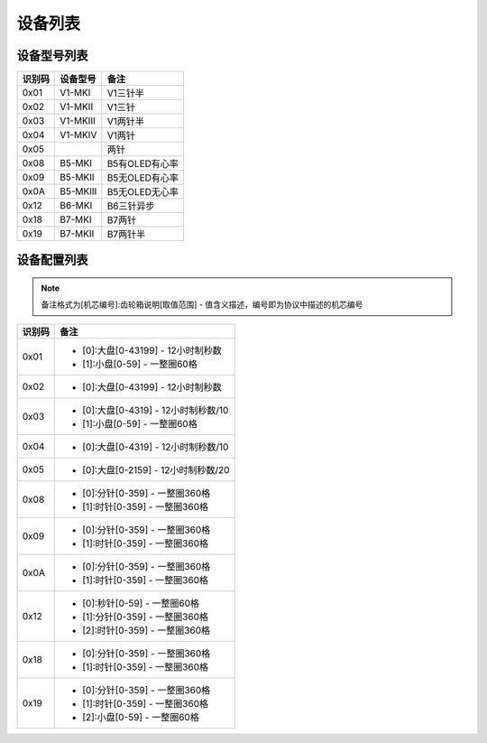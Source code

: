 
.. _device_list:

########
设备列表
########

设备型号列表
============

+--------+----------+----------------+
| 识别码 | 设备型号 |      备注      |
+========+==========+================+
| 0x01   | V1-MKI   | V1三针半       |
+--------+----------+----------------+
| 0x02   | V1-MKII  | V1三针         |
+--------+----------+----------------+
| 0x03   | V1-MKIII | V1两针半       |
+--------+----------+----------------+
| 0x04   | V1-MKIV  | V1两针         |
+--------+----------+----------------+
| 0x05   |          | 两针           |
+--------+----------+----------------+
| 0x08   | B5-MKI   | B5有OLED有心率 |
+--------+----------+----------------+
| 0x09   | B5-MKII  | B5无OLED有心率 |
+--------+----------+----------------+
| 0x0A   | B5-MKIII | B5无OLED无心率 |
+--------+----------+----------------+
| 0x12   | B6-MKI   | B6三针异步     |
+--------+----------+----------------+
| 0x18   | B7-MKI   | B7两针         |
+--------+----------+----------------+
| 0x19   | B7-MKII  | B7两针半       |
+--------+----------+----------------+

设备配置列表
============

.. note::
    备注格式为[机芯编号]:齿轮箱说明[取值范围] - 值含义描述，编号即为协议中描述的机芯编号

+--------+--------------------------------------+
| 识别码 |                 备注                 |
+========+======================================+
| 0x01   | * [0]:大盘[0-43199] - 12小时制秒数   |
|        | * [1]:小盘[0-59] - 一整圈60格        |
+--------+--------------------------------------+
| 0x02   | * [0]:大盘[0-43199] - 12小时制秒数   |
+--------+--------------------------------------+
| 0x03   | * [0]:大盘[0-4319] - 12小时制秒数/10 |
|        | * [1]:小盘[0-59] - 一整圈60格        |
+--------+--------------------------------------+
| 0x04   | * [0]:大盘[0-4319] - 12小时制秒数/10 |
+--------+--------------------------------------+
| 0x05   | * [0]:大盘[0-2159] - 12小时制秒数/20 |
+--------+--------------------------------------+
| 0x08   | * [0]:分针[0-359] - 一整圈360格      |
|        | * [1]:时针[0-359] - 一整圈360格      |
+--------+--------------------------------------+
| 0x09   | * [0]:分针[0-359] - 一整圈360格      |
|        | * [1]:时针[0-359] - 一整圈360格      |
+--------+--------------------------------------+
| 0x0A   | * [0]:分针[0-359] - 一整圈360格      |
|        | * [1]:时针[0-359] - 一整圈360格      |
+--------+--------------------------------------+
| 0x12   | * [0]:秒针[0-59] - 一整圈60格        |
|        | * [1]:分针[0-359] - 一整圈360格      |
|        | * [2]:时针[0-359] - 一整圈360格      |
+--------+--------------------------------------+
| 0x18   | * [0]:分针[0-359] - 一整圈360格      |
|        | * [1]:时针[0-359] - 一整圈360格      |
+--------+--------------------------------------+
| 0x19   | * [0]:分针[0-359] - 一整圈360格      |
|        | * [1]:时针[0-359] - 一整圈360格      |
|        | * [2]:小盘[0-59] - 一整圈60格        |
+--------+--------------------------------------+
